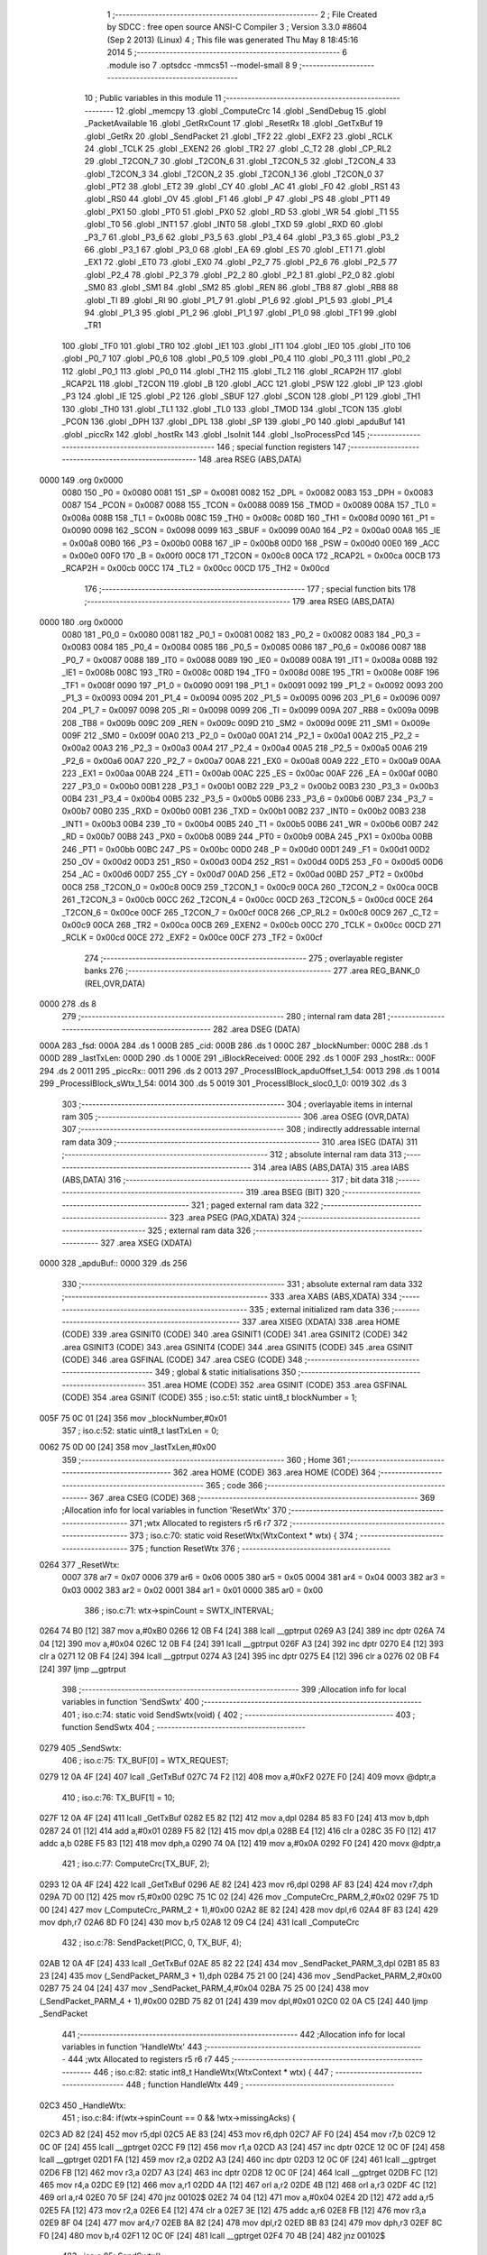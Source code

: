                               1 ;--------------------------------------------------------
                              2 ; File Created by SDCC : free open source ANSI-C Compiler
                              3 ; Version 3.3.0 #8604 (Sep  2 2013) (Linux)
                              4 ; This file was generated Thu May  8 18:45:16 2014
                              5 ;--------------------------------------------------------
                              6 	.module iso
                              7 	.optsdcc -mmcs51 --model-small
                              8 	
                              9 ;--------------------------------------------------------
                             10 ; Public variables in this module
                             11 ;--------------------------------------------------------
                             12 	.globl _memcpy
                             13 	.globl _ComputeCrc
                             14 	.globl _SendDebug
                             15 	.globl _PacketAvailable
                             16 	.globl _GetRxCount
                             17 	.globl _ResetRx
                             18 	.globl _GetTxBuf
                             19 	.globl _GetRx
                             20 	.globl _SendPacket
                             21 	.globl _TF2
                             22 	.globl _EXF2
                             23 	.globl _RCLK
                             24 	.globl _TCLK
                             25 	.globl _EXEN2
                             26 	.globl _TR2
                             27 	.globl _C_T2
                             28 	.globl _CP_RL2
                             29 	.globl _T2CON_7
                             30 	.globl _T2CON_6
                             31 	.globl _T2CON_5
                             32 	.globl _T2CON_4
                             33 	.globl _T2CON_3
                             34 	.globl _T2CON_2
                             35 	.globl _T2CON_1
                             36 	.globl _T2CON_0
                             37 	.globl _PT2
                             38 	.globl _ET2
                             39 	.globl _CY
                             40 	.globl _AC
                             41 	.globl _F0
                             42 	.globl _RS1
                             43 	.globl _RS0
                             44 	.globl _OV
                             45 	.globl _F1
                             46 	.globl _P
                             47 	.globl _PS
                             48 	.globl _PT1
                             49 	.globl _PX1
                             50 	.globl _PT0
                             51 	.globl _PX0
                             52 	.globl _RD
                             53 	.globl _WR
                             54 	.globl _T1
                             55 	.globl _T0
                             56 	.globl _INT1
                             57 	.globl _INT0
                             58 	.globl _TXD
                             59 	.globl _RXD
                             60 	.globl _P3_7
                             61 	.globl _P3_6
                             62 	.globl _P3_5
                             63 	.globl _P3_4
                             64 	.globl _P3_3
                             65 	.globl _P3_2
                             66 	.globl _P3_1
                             67 	.globl _P3_0
                             68 	.globl _EA
                             69 	.globl _ES
                             70 	.globl _ET1
                             71 	.globl _EX1
                             72 	.globl _ET0
                             73 	.globl _EX0
                             74 	.globl _P2_7
                             75 	.globl _P2_6
                             76 	.globl _P2_5
                             77 	.globl _P2_4
                             78 	.globl _P2_3
                             79 	.globl _P2_2
                             80 	.globl _P2_1
                             81 	.globl _P2_0
                             82 	.globl _SM0
                             83 	.globl _SM1
                             84 	.globl _SM2
                             85 	.globl _REN
                             86 	.globl _TB8
                             87 	.globl _RB8
                             88 	.globl _TI
                             89 	.globl _RI
                             90 	.globl _P1_7
                             91 	.globl _P1_6
                             92 	.globl _P1_5
                             93 	.globl _P1_4
                             94 	.globl _P1_3
                             95 	.globl _P1_2
                             96 	.globl _P1_1
                             97 	.globl _P1_0
                             98 	.globl _TF1
                             99 	.globl _TR1
                            100 	.globl _TF0
                            101 	.globl _TR0
                            102 	.globl _IE1
                            103 	.globl _IT1
                            104 	.globl _IE0
                            105 	.globl _IT0
                            106 	.globl _P0_7
                            107 	.globl _P0_6
                            108 	.globl _P0_5
                            109 	.globl _P0_4
                            110 	.globl _P0_3
                            111 	.globl _P0_2
                            112 	.globl _P0_1
                            113 	.globl _P0_0
                            114 	.globl _TH2
                            115 	.globl _TL2
                            116 	.globl _RCAP2H
                            117 	.globl _RCAP2L
                            118 	.globl _T2CON
                            119 	.globl _B
                            120 	.globl _ACC
                            121 	.globl _PSW
                            122 	.globl _IP
                            123 	.globl _P3
                            124 	.globl _IE
                            125 	.globl _P2
                            126 	.globl _SBUF
                            127 	.globl _SCON
                            128 	.globl _P1
                            129 	.globl _TH1
                            130 	.globl _TH0
                            131 	.globl _TL1
                            132 	.globl _TL0
                            133 	.globl _TMOD
                            134 	.globl _TCON
                            135 	.globl _PCON
                            136 	.globl _DPH
                            137 	.globl _DPL
                            138 	.globl _SP
                            139 	.globl _P0
                            140 	.globl _apduBuf
                            141 	.globl _piccRx
                            142 	.globl _hostRx
                            143 	.globl _IsoInit
                            144 	.globl _IsoProcessPcd
                            145 ;--------------------------------------------------------
                            146 ; special function registers
                            147 ;--------------------------------------------------------
                            148 	.area RSEG    (ABS,DATA)
   0000                     149 	.org 0x0000
                     0080   150 _P0	=	0x0080
                     0081   151 _SP	=	0x0081
                     0082   152 _DPL	=	0x0082
                     0083   153 _DPH	=	0x0083
                     0087   154 _PCON	=	0x0087
                     0088   155 _TCON	=	0x0088
                     0089   156 _TMOD	=	0x0089
                     008A   157 _TL0	=	0x008a
                     008B   158 _TL1	=	0x008b
                     008C   159 _TH0	=	0x008c
                     008D   160 _TH1	=	0x008d
                     0090   161 _P1	=	0x0090
                     0098   162 _SCON	=	0x0098
                     0099   163 _SBUF	=	0x0099
                     00A0   164 _P2	=	0x00a0
                     00A8   165 _IE	=	0x00a8
                     00B0   166 _P3	=	0x00b0
                     00B8   167 _IP	=	0x00b8
                     00D0   168 _PSW	=	0x00d0
                     00E0   169 _ACC	=	0x00e0
                     00F0   170 _B	=	0x00f0
                     00C8   171 _T2CON	=	0x00c8
                     00CA   172 _RCAP2L	=	0x00ca
                     00CB   173 _RCAP2H	=	0x00cb
                     00CC   174 _TL2	=	0x00cc
                     00CD   175 _TH2	=	0x00cd
                            176 ;--------------------------------------------------------
                            177 ; special function bits
                            178 ;--------------------------------------------------------
                            179 	.area RSEG    (ABS,DATA)
   0000                     180 	.org 0x0000
                     0080   181 _P0_0	=	0x0080
                     0081   182 _P0_1	=	0x0081
                     0082   183 _P0_2	=	0x0082
                     0083   184 _P0_3	=	0x0083
                     0084   185 _P0_4	=	0x0084
                     0085   186 _P0_5	=	0x0085
                     0086   187 _P0_6	=	0x0086
                     0087   188 _P0_7	=	0x0087
                     0088   189 _IT0	=	0x0088
                     0089   190 _IE0	=	0x0089
                     008A   191 _IT1	=	0x008a
                     008B   192 _IE1	=	0x008b
                     008C   193 _TR0	=	0x008c
                     008D   194 _TF0	=	0x008d
                     008E   195 _TR1	=	0x008e
                     008F   196 _TF1	=	0x008f
                     0090   197 _P1_0	=	0x0090
                     0091   198 _P1_1	=	0x0091
                     0092   199 _P1_2	=	0x0092
                     0093   200 _P1_3	=	0x0093
                     0094   201 _P1_4	=	0x0094
                     0095   202 _P1_5	=	0x0095
                     0096   203 _P1_6	=	0x0096
                     0097   204 _P1_7	=	0x0097
                     0098   205 _RI	=	0x0098
                     0099   206 _TI	=	0x0099
                     009A   207 _RB8	=	0x009a
                     009B   208 _TB8	=	0x009b
                     009C   209 _REN	=	0x009c
                     009D   210 _SM2	=	0x009d
                     009E   211 _SM1	=	0x009e
                     009F   212 _SM0	=	0x009f
                     00A0   213 _P2_0	=	0x00a0
                     00A1   214 _P2_1	=	0x00a1
                     00A2   215 _P2_2	=	0x00a2
                     00A3   216 _P2_3	=	0x00a3
                     00A4   217 _P2_4	=	0x00a4
                     00A5   218 _P2_5	=	0x00a5
                     00A6   219 _P2_6	=	0x00a6
                     00A7   220 _P2_7	=	0x00a7
                     00A8   221 _EX0	=	0x00a8
                     00A9   222 _ET0	=	0x00a9
                     00AA   223 _EX1	=	0x00aa
                     00AB   224 _ET1	=	0x00ab
                     00AC   225 _ES	=	0x00ac
                     00AF   226 _EA	=	0x00af
                     00B0   227 _P3_0	=	0x00b0
                     00B1   228 _P3_1	=	0x00b1
                     00B2   229 _P3_2	=	0x00b2
                     00B3   230 _P3_3	=	0x00b3
                     00B4   231 _P3_4	=	0x00b4
                     00B5   232 _P3_5	=	0x00b5
                     00B6   233 _P3_6	=	0x00b6
                     00B7   234 _P3_7	=	0x00b7
                     00B0   235 _RXD	=	0x00b0
                     00B1   236 _TXD	=	0x00b1
                     00B2   237 _INT0	=	0x00b2
                     00B3   238 _INT1	=	0x00b3
                     00B4   239 _T0	=	0x00b4
                     00B5   240 _T1	=	0x00b5
                     00B6   241 _WR	=	0x00b6
                     00B7   242 _RD	=	0x00b7
                     00B8   243 _PX0	=	0x00b8
                     00B9   244 _PT0	=	0x00b9
                     00BA   245 _PX1	=	0x00ba
                     00BB   246 _PT1	=	0x00bb
                     00BC   247 _PS	=	0x00bc
                     00D0   248 _P	=	0x00d0
                     00D1   249 _F1	=	0x00d1
                     00D2   250 _OV	=	0x00d2
                     00D3   251 _RS0	=	0x00d3
                     00D4   252 _RS1	=	0x00d4
                     00D5   253 _F0	=	0x00d5
                     00D6   254 _AC	=	0x00d6
                     00D7   255 _CY	=	0x00d7
                     00AD   256 _ET2	=	0x00ad
                     00BD   257 _PT2	=	0x00bd
                     00C8   258 _T2CON_0	=	0x00c8
                     00C9   259 _T2CON_1	=	0x00c9
                     00CA   260 _T2CON_2	=	0x00ca
                     00CB   261 _T2CON_3	=	0x00cb
                     00CC   262 _T2CON_4	=	0x00cc
                     00CD   263 _T2CON_5	=	0x00cd
                     00CE   264 _T2CON_6	=	0x00ce
                     00CF   265 _T2CON_7	=	0x00cf
                     00C8   266 _CP_RL2	=	0x00c8
                     00C9   267 _C_T2	=	0x00c9
                     00CA   268 _TR2	=	0x00ca
                     00CB   269 _EXEN2	=	0x00cb
                     00CC   270 _TCLK	=	0x00cc
                     00CD   271 _RCLK	=	0x00cd
                     00CE   272 _EXF2	=	0x00ce
                     00CF   273 _TF2	=	0x00cf
                            274 ;--------------------------------------------------------
                            275 ; overlayable register banks
                            276 ;--------------------------------------------------------
                            277 	.area REG_BANK_0	(REL,OVR,DATA)
   0000                     278 	.ds 8
                            279 ;--------------------------------------------------------
                            280 ; internal ram data
                            281 ;--------------------------------------------------------
                            282 	.area DSEG    (DATA)
   000A                     283 _fsd:
   000A                     284 	.ds 1
   000B                     285 _cid:
   000B                     286 	.ds 1
   000C                     287 _blockNumber:
   000C                     288 	.ds 1
   000D                     289 _lastTxLen:
   000D                     290 	.ds 1
   000E                     291 _iBlockReceived:
   000E                     292 	.ds 1
   000F                     293 _hostRx::
   000F                     294 	.ds 2
   0011                     295 _piccRx::
   0011                     296 	.ds 2
   0013                     297 _ProcessIBlock_apduOffset_1_54:
   0013                     298 	.ds 1
   0014                     299 _ProcessIBlock_sWtx_1_54:
   0014                     300 	.ds 5
   0019                     301 _ProcessIBlock_sloc0_1_0:
   0019                     302 	.ds 3
                            303 ;--------------------------------------------------------
                            304 ; overlayable items in internal ram 
                            305 ;--------------------------------------------------------
                            306 	.area	OSEG    (OVR,DATA)
                            307 ;--------------------------------------------------------
                            308 ; indirectly addressable internal ram data
                            309 ;--------------------------------------------------------
                            310 	.area ISEG    (DATA)
                            311 ;--------------------------------------------------------
                            312 ; absolute internal ram data
                            313 ;--------------------------------------------------------
                            314 	.area IABS    (ABS,DATA)
                            315 	.area IABS    (ABS,DATA)
                            316 ;--------------------------------------------------------
                            317 ; bit data
                            318 ;--------------------------------------------------------
                            319 	.area BSEG    (BIT)
                            320 ;--------------------------------------------------------
                            321 ; paged external ram data
                            322 ;--------------------------------------------------------
                            323 	.area PSEG    (PAG,XDATA)
                            324 ;--------------------------------------------------------
                            325 ; external ram data
                            326 ;--------------------------------------------------------
                            327 	.area XSEG    (XDATA)
   0000                     328 _apduBuf::
   0000                     329 	.ds 256
                            330 ;--------------------------------------------------------
                            331 ; absolute external ram data
                            332 ;--------------------------------------------------------
                            333 	.area XABS    (ABS,XDATA)
                            334 ;--------------------------------------------------------
                            335 ; external initialized ram data
                            336 ;--------------------------------------------------------
                            337 	.area XISEG   (XDATA)
                            338 	.area HOME    (CODE)
                            339 	.area GSINIT0 (CODE)
                            340 	.area GSINIT1 (CODE)
                            341 	.area GSINIT2 (CODE)
                            342 	.area GSINIT3 (CODE)
                            343 	.area GSINIT4 (CODE)
                            344 	.area GSINIT5 (CODE)
                            345 	.area GSINIT  (CODE)
                            346 	.area GSFINAL (CODE)
                            347 	.area CSEG    (CODE)
                            348 ;--------------------------------------------------------
                            349 ; global & static initialisations
                            350 ;--------------------------------------------------------
                            351 	.area HOME    (CODE)
                            352 	.area GSINIT  (CODE)
                            353 	.area GSFINAL (CODE)
                            354 	.area GSINIT  (CODE)
                            355 ;	iso.c:51: static uint8_t blockNumber = 1;
   005F 75 0C 01      [24]  356 	mov	_blockNumber,#0x01
                            357 ;	iso.c:52: static uint8_t lastTxLen = 0;
   0062 75 0D 00      [24]  358 	mov	_lastTxLen,#0x00
                            359 ;--------------------------------------------------------
                            360 ; Home
                            361 ;--------------------------------------------------------
                            362 	.area HOME    (CODE)
                            363 	.area HOME    (CODE)
                            364 ;--------------------------------------------------------
                            365 ; code
                            366 ;--------------------------------------------------------
                            367 	.area CSEG    (CODE)
                            368 ;------------------------------------------------------------
                            369 ;Allocation info for local variables in function 'ResetWtx'
                            370 ;------------------------------------------------------------
                            371 ;wtx                       Allocated to registers r5 r6 r7 
                            372 ;------------------------------------------------------------
                            373 ;	iso.c:70: static void ResetWtx(WtxContext * wtx) {
                            374 ;	-----------------------------------------
                            375 ;	 function ResetWtx
                            376 ;	-----------------------------------------
   0264                     377 _ResetWtx:
                     0007   378 	ar7 = 0x07
                     0006   379 	ar6 = 0x06
                     0005   380 	ar5 = 0x05
                     0004   381 	ar4 = 0x04
                     0003   382 	ar3 = 0x03
                     0002   383 	ar2 = 0x02
                     0001   384 	ar1 = 0x01
                     0000   385 	ar0 = 0x00
                            386 ;	iso.c:71: wtx->spinCount = SWTX_INTERVAL;
   0264 74 B0         [12]  387 	mov	a,#0xB0
   0266 12 0B F4      [24]  388 	lcall	__gptrput
   0269 A3            [24]  389 	inc	dptr
   026A 74 04         [12]  390 	mov	a,#0x04
   026C 12 0B F4      [24]  391 	lcall	__gptrput
   026F A3            [24]  392 	inc	dptr
   0270 E4            [12]  393 	clr	a
   0271 12 0B F4      [24]  394 	lcall	__gptrput
   0274 A3            [24]  395 	inc	dptr
   0275 E4            [12]  396 	clr	a
   0276 02 0B F4      [24]  397 	ljmp	__gptrput
                            398 ;------------------------------------------------------------
                            399 ;Allocation info for local variables in function 'SendSwtx'
                            400 ;------------------------------------------------------------
                            401 ;	iso.c:74: static void SendSwtx(void) {
                            402 ;	-----------------------------------------
                            403 ;	 function SendSwtx
                            404 ;	-----------------------------------------
   0279                     405 _SendSwtx:
                            406 ;	iso.c:75: TX_BUF[0] = WTX_REQUEST;
   0279 12 0A 4F      [24]  407 	lcall	_GetTxBuf
   027C 74 F2         [12]  408 	mov	a,#0xF2
   027E F0            [24]  409 	movx	@dptr,a
                            410 ;	iso.c:76: TX_BUF[1] = 10;
   027F 12 0A 4F      [24]  411 	lcall	_GetTxBuf
   0282 E5 82         [12]  412 	mov	a,dpl
   0284 85 83 F0      [24]  413 	mov	b,dph
   0287 24 01         [12]  414 	add	a,#0x01
   0289 F5 82         [12]  415 	mov	dpl,a
   028B E4            [12]  416 	clr	a
   028C 35 F0         [12]  417 	addc	a,b
   028E F5 83         [12]  418 	mov	dph,a
   0290 74 0A         [12]  419 	mov	a,#0x0A
   0292 F0            [24]  420 	movx	@dptr,a
                            421 ;	iso.c:77: ComputeCrc(TX_BUF, 2);
   0293 12 0A 4F      [24]  422 	lcall	_GetTxBuf
   0296 AE 82         [24]  423 	mov	r6,dpl
   0298 AF 83         [24]  424 	mov	r7,dph
   029A 7D 00         [12]  425 	mov	r5,#0x00
   029C 75 1C 02      [24]  426 	mov	_ComputeCrc_PARM_2,#0x02
   029F 75 1D 00      [24]  427 	mov	(_ComputeCrc_PARM_2 + 1),#0x00
   02A2 8E 82         [24]  428 	mov	dpl,r6
   02A4 8F 83         [24]  429 	mov	dph,r7
   02A6 8D F0         [24]  430 	mov	b,r5
   02A8 12 09 C4      [24]  431 	lcall	_ComputeCrc
                            432 ;	iso.c:78: SendPacket(PICC, 0, TX_BUF, 4);
   02AB 12 0A 4F      [24]  433 	lcall	_GetTxBuf
   02AE 85 82 22      [24]  434 	mov	_SendPacket_PARM_3,dpl
   02B1 85 83 23      [24]  435 	mov	(_SendPacket_PARM_3 + 1),dph
   02B4 75 21 00      [24]  436 	mov	_SendPacket_PARM_2,#0x00
   02B7 75 24 04      [24]  437 	mov	_SendPacket_PARM_4,#0x04
   02BA 75 25 00      [24]  438 	mov	(_SendPacket_PARM_4 + 1),#0x00
   02BD 75 82 01      [24]  439 	mov	dpl,#0x01
   02C0 02 0A C5      [24]  440 	ljmp	_SendPacket
                            441 ;------------------------------------------------------------
                            442 ;Allocation info for local variables in function 'HandleWtx'
                            443 ;------------------------------------------------------------
                            444 ;wtx                       Allocated to registers r5 r6 r7 
                            445 ;------------------------------------------------------------
                            446 ;	iso.c:82: static int8_t HandleWtx(WtxContext * wtx) {
                            447 ;	-----------------------------------------
                            448 ;	 function HandleWtx
                            449 ;	-----------------------------------------
   02C3                     450 _HandleWtx:
                            451 ;	iso.c:84: if(wtx->spinCount == 0 && !wtx->missingAcks) {
   02C3 AD 82         [24]  452 	mov	r5,dpl
   02C5 AE 83         [24]  453 	mov	r6,dph
   02C7 AF F0         [24]  454 	mov	r7,b
   02C9 12 0C 0F      [24]  455 	lcall	__gptrget
   02CC F9            [12]  456 	mov	r1,a
   02CD A3            [24]  457 	inc	dptr
   02CE 12 0C 0F      [24]  458 	lcall	__gptrget
   02D1 FA            [12]  459 	mov	r2,a
   02D2 A3            [24]  460 	inc	dptr
   02D3 12 0C 0F      [24]  461 	lcall	__gptrget
   02D6 FB            [12]  462 	mov	r3,a
   02D7 A3            [24]  463 	inc	dptr
   02D8 12 0C 0F      [24]  464 	lcall	__gptrget
   02DB FC            [12]  465 	mov	r4,a
   02DC E9            [12]  466 	mov	a,r1
   02DD 4A            [12]  467 	orl	a,r2
   02DE 4B            [12]  468 	orl	a,r3
   02DF 4C            [12]  469 	orl	a,r4
   02E0 70 5F         [24]  470 	jnz	00102$
   02E2 74 04         [12]  471 	mov	a,#0x04
   02E4 2D            [12]  472 	add	a,r5
   02E5 FA            [12]  473 	mov	r2,a
   02E6 E4            [12]  474 	clr	a
   02E7 3E            [12]  475 	addc	a,r6
   02E8 FB            [12]  476 	mov	r3,a
   02E9 8F 04         [24]  477 	mov	ar4,r7
   02EB 8A 82         [24]  478 	mov	dpl,r2
   02ED 8B 83         [24]  479 	mov	dph,r3
   02EF 8C F0         [24]  480 	mov	b,r4
   02F1 12 0C 0F      [24]  481 	lcall	__gptrget
   02F4 70 4B         [24]  482 	jnz	00102$
                            483 ;	iso.c:85: SendSwtx();
   02F6 C0 07         [24]  484 	push	ar7
   02F8 C0 06         [24]  485 	push	ar6
   02FA C0 05         [24]  486 	push	ar5
   02FC C0 04         [24]  487 	push	ar4
   02FE C0 03         [24]  488 	push	ar3
   0300 C0 02         [24]  489 	push	ar2
   0302 12 02 79      [24]  490 	lcall	_SendSwtx
   0305 D0 02         [24]  491 	pop	ar2
   0307 D0 03         [24]  492 	pop	ar3
   0309 D0 04         [24]  493 	pop	ar4
   030B D0 05         [24]  494 	pop	ar5
   030D D0 06         [24]  495 	pop	ar6
   030F D0 07         [24]  496 	pop	ar7
                            497 ;	iso.c:86: ++(wtx->missingAcks);
   0311 8A 82         [24]  498 	mov	dpl,r2
   0313 8B 83         [24]  499 	mov	dph,r3
   0315 8C F0         [24]  500 	mov	b,r4
   0317 12 0C 0F      [24]  501 	lcall	__gptrget
   031A F9            [12]  502 	mov	r1,a
   031B 09            [12]  503 	inc	r1
   031C 8A 82         [24]  504 	mov	dpl,r2
   031E 8B 83         [24]  505 	mov	dph,r3
   0320 8C F0         [24]  506 	mov	b,r4
   0322 E9            [12]  507 	mov	a,r1
   0323 12 0B F4      [24]  508 	lcall	__gptrput
                            509 ;	iso.c:87: wtx->spinCount = SWTX_INTERVAL;
   0326 8D 82         [24]  510 	mov	dpl,r5
   0328 8E 83         [24]  511 	mov	dph,r6
   032A 8F F0         [24]  512 	mov	b,r7
   032C 74 B0         [12]  513 	mov	a,#0xB0
   032E 12 0B F4      [24]  514 	lcall	__gptrput
   0331 A3            [24]  515 	inc	dptr
   0332 74 04         [12]  516 	mov	a,#0x04
   0334 12 0B F4      [24]  517 	lcall	__gptrput
   0337 A3            [24]  518 	inc	dptr
   0338 E4            [12]  519 	clr	a
   0339 12 0B F4      [24]  520 	lcall	__gptrput
   033C A3            [24]  521 	inc	dptr
   033D E4            [12]  522 	clr	a
   033E 12 0B F4      [24]  523 	lcall	__gptrput
   0341                     524 00102$:
                            525 ;	iso.c:89: --(wtx->spinCount);
   0341 8D 82         [24]  526 	mov	dpl,r5
   0343 8E 83         [24]  527 	mov	dph,r6
   0345 8F F0         [24]  528 	mov	b,r7
   0347 12 0C 0F      [24]  529 	lcall	__gptrget
   034A F9            [12]  530 	mov	r1,a
   034B A3            [24]  531 	inc	dptr
   034C 12 0C 0F      [24]  532 	lcall	__gptrget
   034F FA            [12]  533 	mov	r2,a
   0350 A3            [24]  534 	inc	dptr
   0351 12 0C 0F      [24]  535 	lcall	__gptrget
   0354 FB            [12]  536 	mov	r3,a
   0355 A3            [24]  537 	inc	dptr
   0356 12 0C 0F      [24]  538 	lcall	__gptrget
   0359 FC            [12]  539 	mov	r4,a
   035A 19            [12]  540 	dec	r1
   035B B9 FF 09      [24]  541 	cjne	r1,#0xFF,00124$
   035E 1A            [12]  542 	dec	r2
   035F BA FF 05      [24]  543 	cjne	r2,#0xFF,00124$
   0362 1B            [12]  544 	dec	r3
   0363 BB FF 01      [24]  545 	cjne	r3,#0xFF,00124$
   0366 1C            [12]  546 	dec	r4
   0367                     547 00124$:
   0367 8D 82         [24]  548 	mov	dpl,r5
   0369 8E 83         [24]  549 	mov	dph,r6
   036B 8F F0         [24]  550 	mov	b,r7
   036D E9            [12]  551 	mov	a,r1
   036E 12 0B F4      [24]  552 	lcall	__gptrput
   0371 A3            [24]  553 	inc	dptr
   0372 EA            [12]  554 	mov	a,r2
   0373 12 0B F4      [24]  555 	lcall	__gptrput
   0376 A3            [24]  556 	inc	dptr
   0377 EB            [12]  557 	mov	a,r3
   0378 12 0B F4      [24]  558 	lcall	__gptrput
   037B A3            [24]  559 	inc	dptr
   037C EC            [12]  560 	mov	a,r4
   037D 12 0B F4      [24]  561 	lcall	__gptrput
                            562 ;	iso.c:91: if(PacketAvailable(PICC)) {
   0380 75 82 01      [24]  563 	mov	dpl,#0x01
   0383 C0 07         [24]  564 	push	ar7
   0385 C0 06         [24]  565 	push	ar6
   0387 C0 05         [24]  566 	push	ar5
   0389 12 0A 9E      [24]  567 	lcall	_PacketAvailable
   038C E5 82         [12]  568 	mov	a,dpl
   038E D0 05         [24]  569 	pop	ar5
   0390 D0 06         [24]  570 	pop	ar6
   0392 D0 07         [24]  571 	pop	ar7
   0394 60 47         [24]  572 	jz	00107$
                            573 ;	iso.c:92: if(piccRx[0] != WTX_RESPONSE) {
   0396 85 11 82      [24]  574 	mov	dpl,_piccRx
   0399 85 12 83      [24]  575 	mov	dph,(_piccRx + 1)
   039C E0            [24]  576 	movx	a,@dptr
   039D FC            [12]  577 	mov	r4,a
   039E BC F2 02      [24]  578 	cjne	r4,#0xF2,00126$
   03A1 80 04         [24]  579 	sjmp	00105$
   03A3                     580 00126$:
                            581 ;	iso.c:93: return -1;
   03A3 75 82 FF      [24]  582 	mov	dpl,#0xFF
   03A6 22            [24]  583 	ret
   03A7                     584 00105$:
                            585 ;	iso.c:95: --(wtx->missingAcks);
   03A7 74 04         [12]  586 	mov	a,#0x04
   03A9 2D            [12]  587 	add	a,r5
   03AA FA            [12]  588 	mov	r2,a
   03AB E4            [12]  589 	clr	a
   03AC 3E            [12]  590 	addc	a,r6
   03AD FB            [12]  591 	mov	r3,a
   03AE 8F 04         [24]  592 	mov	ar4,r7
   03B0 8A 82         [24]  593 	mov	dpl,r2
   03B2 8B 83         [24]  594 	mov	dph,r3
   03B4 8C F0         [24]  595 	mov	b,r4
   03B6 12 0C 0F      [24]  596 	lcall	__gptrget
   03B9 F9            [12]  597 	mov	r1,a
   03BA 19            [12]  598 	dec	r1
   03BB 8A 82         [24]  599 	mov	dpl,r2
   03BD 8B 83         [24]  600 	mov	dph,r3
   03BF 8C F0         [24]  601 	mov	b,r4
   03C1 E9            [12]  602 	mov	a,r1
   03C2 12 0B F4      [24]  603 	lcall	__gptrput
                            604 ;	iso.c:96: SendDebug(D_WTX_ACK);
   03C5 75 82 0F      [24]  605 	mov	dpl,#0x0F
   03C8 C0 07         [24]  606 	push	ar7
   03CA C0 06         [24]  607 	push	ar6
   03CC C0 05         [24]  608 	push	ar5
   03CE 12 0B 41      [24]  609 	lcall	_SendDebug
                            610 ;	iso.c:98: ResetRx(PICC);
   03D1 75 82 01      [24]  611 	mov	dpl,#0x01
   03D4 12 0A 53      [24]  612 	lcall	_ResetRx
   03D7 D0 05         [24]  613 	pop	ar5
   03D9 D0 06         [24]  614 	pop	ar6
   03DB D0 07         [24]  615 	pop	ar7
   03DD                     616 00107$:
                            617 ;	iso.c:100: return wtx->missingAcks;
   03DD 74 04         [12]  618 	mov	a,#0x04
   03DF 2D            [12]  619 	add	a,r5
   03E0 FD            [12]  620 	mov	r5,a
   03E1 E4            [12]  621 	clr	a
   03E2 3E            [12]  622 	addc	a,r6
   03E3 FE            [12]  623 	mov	r6,a
   03E4 8D 82         [24]  624 	mov	dpl,r5
   03E6 8E 83         [24]  625 	mov	dph,r6
   03E8 8F F0         [24]  626 	mov	b,r7
   03EA 12 0C 0F      [24]  627 	lcall	__gptrget
   03ED F5 82         [12]  628 	mov	dpl,a
   03EF 22            [24]  629 	ret
                            630 ;------------------------------------------------------------
                            631 ;Allocation info for local variables in function 'IsoInit'
                            632 ;------------------------------------------------------------
                            633 ;	iso.c:106: void IsoInit() {
                            634 ;	-----------------------------------------
                            635 ;	 function IsoInit
                            636 ;	-----------------------------------------
   03F0                     637 _IsoInit:
                            638 ;	iso.c:107: piccRx = GetRx(PICC);
   03F0 75 82 01      [24]  639 	mov	dpl,#0x01
   03F3 12 0A 37      [24]  640 	lcall	_GetRx
   03F6 85 82 11      [24]  641 	mov	_piccRx,dpl
   03F9 85 83 12      [24]  642 	mov	(_piccRx + 1),dph
                            643 ;	iso.c:108: hostRx = GetRx(HOST);
   03FC 75 82 00      [24]  644 	mov	dpl,#0x00
   03FF 12 0A 37      [24]  645 	lcall	_GetRx
   0402 85 82 0F      [24]  646 	mov	_hostRx,dpl
   0405 85 83 10      [24]  647 	mov	(_hostRx + 1),dph
                            648 ;	iso.c:109: iBlockReceived = 0;
   0408 75 0E 00      [24]  649 	mov	_iBlockReceived,#0x00
   040B 22            [24]  650 	ret
                            651 ;------------------------------------------------------------
                            652 ;Allocation info for local variables in function 'IsoProcessPcd'
                            653 ;------------------------------------------------------------
                            654 ;rxLen                     Allocated to registers 
                            655 ;------------------------------------------------------------
                            656 ;	iso.c:112: void IsoProcessPcd(void) {
                            657 ;	-----------------------------------------
                            658 ;	 function IsoProcessPcd
                            659 ;	-----------------------------------------
   040C                     660 _IsoProcessPcd:
                            661 ;	iso.c:113: uint8_t rxLen = GetRxCount(PICC);
   040C 75 82 01      [24]  662 	mov	dpl,#0x01
   040F 12 0A 76      [24]  663 	lcall	_GetRxCount
                            664 ;	iso.c:117: switch(piccRx[0] & BLOCK_MASK) {
   0412 85 11 82      [24]  665 	mov	dpl,_piccRx
   0415 85 12 83      [24]  666 	mov	dph,(_piccRx + 1)
   0418 E0            [24]  667 	movx	a,@dptr
   0419 FF            [12]  668 	mov	r7,a
   041A 53 07 E0      [24]  669 	anl	ar7,#0xE0
   041D BF 00 02      [24]  670 	cjne	r7,#0x00,00122$
   0420 80 0A         [24]  671 	sjmp	00101$
   0422                     672 00122$:
   0422 BF A0 02      [24]  673 	cjne	r7,#0xA0,00123$
   0425 80 08         [24]  674 	sjmp	00102$
   0427                     675 00123$:
                            676 ;	iso.c:118: case I_BLOCK:
   0427 BF C0 0B      [24]  677 	cjne	r7,#0xC0,00104$
   042A 80 06         [24]  678 	sjmp	00103$
   042C                     679 00101$:
                            680 ;	iso.c:119: ProcessIBlock();
                            681 ;	iso.c:120: break;
                            682 ;	iso.c:122: case R_BLOCK:
   042C 02 05 69      [24]  683 	ljmp	_ProcessIBlock
   042F                     684 00102$:
                            685 ;	iso.c:123: ProcessRBlock();
                            686 ;	iso.c:124: break;
                            687 ;	iso.c:126: case S_BLOCK:
   042F 02 08 82      [24]  688 	ljmp	_ProcessRBlock
   0432                     689 00103$:
                            690 ;	iso.c:127: ProcessSBlock();
                            691 ;	iso.c:128: break;
                            692 ;	iso.c:130: default:
   0432 02 08 EB      [24]  693 	ljmp	_ProcessSBlock
   0435                     694 00104$:
                            695 ;	iso.c:131: switch(piccRx[0]) {
   0435 85 11 82      [24]  696 	mov	dpl,_piccRx
   0438 85 12 83      [24]  697 	mov	dph,(_piccRx + 1)
   043B E0            [24]  698 	movx	a,@dptr
   043C FF            [12]  699 	mov	r7,a
   043D BF E0 2D      [24]  700 	cjne	r7,#0xE0,00106$
                            701 ;	iso.c:133: blockNumber = 1;
   0440 75 0C 01      [24]  702 	mov	_blockNumber,#0x01
                            703 ;	iso.c:134: fsd = DECODE_FSDI(piccRx[1] >> 4);
   0443 85 11 82      [24]  704 	mov	dpl,_piccRx
   0446 85 12 83      [24]  705 	mov	dph,(_piccRx + 1)
   0449 A3            [24]  706 	inc	dptr
   044A E0            [24]  707 	movx	a,@dptr
   044B FF            [12]  708 	mov	r7,a
   044C C4            [12]  709 	swap	a
   044D 54 0F         [12]  710 	anl	a,#0x0F
   044F 75 F0 02      [24]  711 	mov	b,#0x02
   0452 A4            [48]  712 	mul	ab
   0453 24 2F         [12]  713 	add	a,#_fsdTable
   0455 F5 82         [12]  714 	mov	dpl,a
   0457 74 0C         [12]  715 	mov	a,#(_fsdTable >> 8)
   0459 35 F0         [12]  716 	addc	a,b
   045B F5 83         [12]  717 	mov	dph,a
   045D E4            [12]  718 	clr	a
   045E 93            [24]  719 	movc	a,@a+dptr
   045F FD            [12]  720 	mov	r5,a
   0460 A3            [24]  721 	inc	dptr
   0461 E4            [12]  722 	clr	a
   0462 93            [24]  723 	movc	a,@a+dptr
   0463 8D 0A         [24]  724 	mov	_fsd,r5
                            725 ;	iso.c:135: cid = piccRx[1] & 0x0F;
   0465 74 0F         [12]  726 	mov	a,#0x0F
   0467 5F            [12]  727 	anl	a,r7
   0468 F5 0B         [12]  728 	mov	_cid,a
                            729 ;	iso.c:136: SendAts();
   046A 12 04 73      [24]  730 	lcall	_SendAts
                            731 ;	iso.c:138: }
   046D                     732 00106$:
                            733 ;	iso.c:139: ResetRx(PICC);
   046D 75 82 01      [24]  734 	mov	dpl,#0x01
                            735 ;	iso.c:141: }
   0470 02 0A 53      [24]  736 	ljmp	_ResetRx
                            737 ;------------------------------------------------------------
                            738 ;Allocation info for local variables in function 'SendAts'
                            739 ;------------------------------------------------------------
                            740 ;__00010001                Allocated to registers r6 r7 
                            741 ;__00010002                Allocated to registers r6 r7 
                            742 ;------------------------------------------------------------
                            743 ;	iso.c:149: static void SendAts(void) {
                            744 ;	-----------------------------------------
                            745 ;	 function SendAts
                            746 ;	-----------------------------------------
   0473                     747 _SendAts:
                            748 ;	iso.c:150: TX_BUF[0] = 1;
   0473 12 0A 4F      [24]  749 	lcall	_GetTxBuf
   0476 74 01         [12]  750 	mov	a,#0x01
   0478 F0            [24]  751 	movx	@dptr,a
                            752 ;	iso.c:151: memcpy(TX_BUF+TX_BUF[0], ats, sizeof(ats));
   0479 12 0A 4F      [24]  753 	lcall	_GetTxBuf
   047C AE 82         [24]  754 	mov	r6,dpl
   047E AF 83         [24]  755 	mov	r7,dph
   0480 C0 07         [24]  756 	push	ar7
   0482 C0 06         [24]  757 	push	ar6
   0484 12 0A 4F      [24]  758 	lcall	_GetTxBuf
   0487 D0 06         [24]  759 	pop	ar6
   0489 D0 07         [24]  760 	pop	ar7
   048B E0            [24]  761 	movx	a,@dptr
   048C 2E            [12]  762 	add	a,r6
   048D FE            [12]  763 	mov	r6,a
   048E E4            [12]  764 	clr	a
   048F 3F            [12]  765 	addc	a,r7
   0490 FF            [12]  766 	mov	r7,a
   0491 7D 00         [12]  767 	mov	r5,#0x00
   0493 75 21 41      [24]  768 	mov	_memcpy_PARM_2,#_ats
   0496 75 22 0C      [24]  769 	mov	(_memcpy_PARM_2 + 1),#(_ats >> 8)
   0499 75 23 80      [24]  770 	mov	(_memcpy_PARM_2 + 2),#0x80
   049C 75 24 04      [24]  771 	mov	_memcpy_PARM_3,#0x04
   049F 75 25 00      [24]  772 	mov	(_memcpy_PARM_3 + 1),#0x00
   04A2 8E 82         [24]  773 	mov	dpl,r6
   04A4 8F 83         [24]  774 	mov	dph,r7
   04A6 8D F0         [24]  775 	mov	b,r5
   04A8 12 0B 9F      [24]  776 	lcall	_memcpy
                            777 ;	iso.c:152: TX_BUF[3] = 0xa0; // override default fwi
   04AB 12 0A 4F      [24]  778 	lcall	_GetTxBuf
   04AE E5 82         [12]  779 	mov	a,dpl
   04B0 85 83 F0      [24]  780 	mov	b,dph
   04B3 24 03         [12]  781 	add	a,#0x03
   04B5 F5 82         [12]  782 	mov	dpl,a
   04B7 E4            [12]  783 	clr	a
   04B8 35 F0         [12]  784 	addc	a,b
   04BA F5 83         [12]  785 	mov	dph,a
   04BC 74 A0         [12]  786 	mov	a,#0xA0
   04BE F0            [24]  787 	movx	@dptr,a
                            788 ;	iso.c:153: TX_BUF[0] += sizeof(ats);
   04BF 12 0A 4F      [24]  789 	lcall	_GetTxBuf
   04C2 AE 82         [24]  790 	mov	r6,dpl
   04C4 AF 83         [24]  791 	mov  r7,dph
   04C6 E0            [24]  792 	movx	a,@dptr
   04C7 24 04         [12]  793 	add	a,#0x04
   04C9 8E 82         [24]  794 	mov	dpl,r6
   04CB 8F 83         [24]  795 	mov	dph,r7
   04CD F0            [24]  796 	movx	@dptr,a
                            797 ;	iso.c:154: memcpy(TX_BUF+TX_BUF[0], historical, sizeof(historical));
   04CE 12 0A 4F      [24]  798 	lcall	_GetTxBuf
   04D1 AE 82         [24]  799 	mov	r6,dpl
   04D3 AF 83         [24]  800 	mov	r7,dph
   04D5 C0 07         [24]  801 	push	ar7
   04D7 C0 06         [24]  802 	push	ar6
   04D9 12 0A 4F      [24]  803 	lcall	_GetTxBuf
   04DC D0 06         [24]  804 	pop	ar6
   04DE D0 07         [24]  805 	pop	ar7
   04E0 E0            [24]  806 	movx	a,@dptr
   04E1 2E            [12]  807 	add	a,r6
   04E2 FE            [12]  808 	mov	r6,a
   04E3 E4            [12]  809 	clr	a
   04E4 3F            [12]  810 	addc	a,r7
   04E5 FF            [12]  811 	mov	r7,a
   04E6 7D 00         [12]  812 	mov	r5,#0x00
   04E8 75 21 45      [24]  813 	mov	_memcpy_PARM_2,#_historical
   04EB 75 22 0C      [24]  814 	mov	(_memcpy_PARM_2 + 1),#(_historical >> 8)
   04EE 75 23 80      [24]  815 	mov	(_memcpy_PARM_2 + 2),#0x80
   04F1 75 24 0F      [24]  816 	mov	_memcpy_PARM_3,#0x0F
   04F4 75 25 00      [24]  817 	mov	(_memcpy_PARM_3 + 1),#0x00
   04F7 8E 82         [24]  818 	mov	dpl,r6
   04F9 8F 83         [24]  819 	mov	dph,r7
   04FB 8D F0         [24]  820 	mov	b,r5
   04FD 12 0B 9F      [24]  821 	lcall	_memcpy
                            822 ;	iso.c:155: TX_BUF[0] += sizeof(historical);
   0500 12 0A 4F      [24]  823 	lcall	_GetTxBuf
   0503 AE 82         [24]  824 	mov	r6,dpl
   0505 AF 83         [24]  825 	mov  r7,dph
   0507 E0            [24]  826 	movx	a,@dptr
   0508 24 0F         [12]  827 	add	a,#0x0F
   050A 8E 82         [24]  828 	mov	dpl,r6
   050C 8F 83         [24]  829 	mov	dph,r7
   050E F0            [24]  830 	movx	@dptr,a
                            831 ;	iso.c:156: ComputeCrc(TX_BUF, TX_BUF[0]);
   050F 12 0A 4F      [24]  832 	lcall	_GetTxBuf
   0512 AE 82         [24]  833 	mov	r6,dpl
   0514 AF 83         [24]  834 	mov	r7,dph
   0516 7D 00         [12]  835 	mov	r5,#0x00
   0518 C0 07         [24]  836 	push	ar7
   051A C0 06         [24]  837 	push	ar6
   051C C0 05         [24]  838 	push	ar5
   051E 12 0A 4F      [24]  839 	lcall	_GetTxBuf
   0521 D0 05         [24]  840 	pop	ar5
   0523 D0 06         [24]  841 	pop	ar6
   0525 D0 07         [24]  842 	pop	ar7
   0527 E0            [24]  843 	movx	a,@dptr
   0528 FC            [12]  844 	mov	r4,a
   0529 8C 1C         [24]  845 	mov	_ComputeCrc_PARM_2,r4
   052B 75 1D 00      [24]  846 	mov	(_ComputeCrc_PARM_2 + 1),#0x00
   052E 8E 82         [24]  847 	mov	dpl,r6
   0530 8F 83         [24]  848 	mov	dph,r7
   0532 8D F0         [24]  849 	mov	b,r5
   0534 12 09 C4      [24]  850 	lcall	_ComputeCrc
                            851 ;	iso.c:157: SendPacket(PICC, 0, TX_BUF, TX_BUF[0]+2);
   0537 12 0A 4F      [24]  852 	lcall	_GetTxBuf
   053A AE 82         [24]  853 	mov	r6,dpl
   053C AF 83         [24]  854 	mov	r7,dph
   053E C0 07         [24]  855 	push	ar7
   0540 C0 06         [24]  856 	push	ar6
   0542 12 0A 4F      [24]  857 	lcall	_GetTxBuf
   0545 D0 06         [24]  858 	pop	ar6
   0547 D0 07         [24]  859 	pop	ar7
   0549 E0            [24]  860 	movx	a,@dptr
   054A FD            [12]  861 	mov	r5,a
   054B 7C 00         [12]  862 	mov	r4,#0x00
   054D 74 02         [12]  863 	mov	a,#0x02
   054F 2D            [12]  864 	add	a,r5
   0550 F5 24         [12]  865 	mov	_SendPacket_PARM_4,a
   0552 E4            [12]  866 	clr	a
   0553 3C            [12]  867 	addc	a,r4
   0554 F5 25         [12]  868 	mov	(_SendPacket_PARM_4 + 1),a
   0556 75 21 00      [24]  869 	mov	_SendPacket_PARM_2,#0x00
   0559 8E 22         [24]  870 	mov	_SendPacket_PARM_3,r6
   055B 8F 23         [24]  871 	mov	(_SendPacket_PARM_3 + 1),r7
   055D 75 82 01      [24]  872 	mov	dpl,#0x01
   0560 12 0A C5      [24]  873 	lcall	_SendPacket
                            874 ;	iso.c:159: SendDebug(D_ISO_L4_ACTIVATED); 
   0563 75 82 09      [24]  875 	mov	dpl,#0x09
   0566 02 0B 41      [24]  876 	ljmp	_SendDebug
                            877 ;------------------------------------------------------------
                            878 ;Allocation info for local variables in function 'ProcessIBlock'
                            879 ;------------------------------------------------------------
                            880 ;apduOffset                Allocated with name '_ProcessIBlock_apduOffset_1_54'
                            881 ;needSwtxAck               Allocated to registers 
                            882 ;responseComplete          Allocated to registers 
                            883 ;pcb                       Allocated to registers r6 
                            884 ;cid                       Allocated to registers 
                            885 ;sWtx                      Allocated with name '_ProcessIBlock_sWtx_1_54'
                            886 ;sloc0                     Allocated with name '_ProcessIBlock_sloc0_1_0'
                            887 ;------------------------------------------------------------
                            888 ;	iso.c:162: static void ProcessIBlock() {    
                            889 ;	-----------------------------------------
                            890 ;	 function ProcessIBlock
                            891 ;	-----------------------------------------
   0569                     892 _ProcessIBlock:
                            893 ;	iso.c:163: uint8_t apduOffset = 1;
   0569 75 13 01      [24]  894 	mov	_ProcessIBlock_apduOffset_1_54,#0x01
                            895 ;	iso.c:166: uint8_t pcb = piccRx[0];
   056C 85 11 82      [24]  896 	mov	dpl,_piccRx
   056F 85 12 83      [24]  897 	mov	dph,(_piccRx + 1)
   0572 E0            [24]  898 	movx	a,@dptr
   0573 FE            [12]  899 	mov	r6,a
                            900 ;	iso.c:169: iBlockReceived = 1;
   0574 75 0E 01      [24]  901 	mov	_iBlockReceived,#0x01
                            902 ;	iso.c:170: blockNumber ^= 1;
   0577 63 0C 01      [24]  903 	xrl	_blockNumber,#0x01
                            904 ;	iso.c:175: if(pcb & NAD_FOLLOWING) ++apduOffset;
   057A EE            [12]  905 	mov	a,r6
   057B 30 E2 03      [24]  906 	jnb	acc.2,00102$
   057E 75 13 02      [24]  907 	mov	_ProcessIBlock_apduOffset_1_54,#0x02
   0581                     908 00102$:
                            909 ;	iso.c:176: ResetRx(HOST);
   0581 75 82 00      [24]  910 	mov	dpl,#0x00
   0584 12 0A 53      [24]  911 	lcall	_ResetRx
                            912 ;	iso.c:179: SendPacket(HOST, ID_APDU_DOWN, piccRx+apduOffset, GetRxCount(PICC)-apduOffset-2);
   0587 E5 13         [12]  913 	mov	a,_ProcessIBlock_apduOffset_1_54
   0589 25 11         [12]  914 	add	a,_piccRx
   058B FD            [12]  915 	mov	r5,a
   058C E4            [12]  916 	clr	a
   058D 35 12         [12]  917 	addc	a,(_piccRx + 1)
   058F FE            [12]  918 	mov	r6,a
   0590 75 82 01      [24]  919 	mov	dpl,#0x01
   0593 C0 06         [24]  920 	push	ar6
   0595 C0 05         [24]  921 	push	ar5
   0597 12 0A 76      [24]  922 	lcall	_GetRxCount
   059A AB 82         [24]  923 	mov	r3,dpl
   059C AC 83         [24]  924 	mov	r4,dph
   059E D0 05         [24]  925 	pop	ar5
   05A0 D0 06         [24]  926 	pop	ar6
   05A2 A9 13         [24]  927 	mov	r1,_ProcessIBlock_apduOffset_1_54
   05A4 7A 00         [12]  928 	mov	r2,#0x00
   05A6 EB            [12]  929 	mov	a,r3
   05A7 C3            [12]  930 	clr	c
   05A8 99            [12]  931 	subb	a,r1
   05A9 FB            [12]  932 	mov	r3,a
   05AA EC            [12]  933 	mov	a,r4
   05AB 9A            [12]  934 	subb	a,r2
   05AC FC            [12]  935 	mov	r4,a
   05AD EB            [12]  936 	mov	a,r3
   05AE 24 FE         [12]  937 	add	a,#0xFE
   05B0 F5 24         [12]  938 	mov	_SendPacket_PARM_4,a
   05B2 EC            [12]  939 	mov	a,r4
   05B3 34 FF         [12]  940 	addc	a,#0xFF
   05B5 F5 25         [12]  941 	mov	(_SendPacket_PARM_4 + 1),a
   05B7 75 21 21      [24]  942 	mov	_SendPacket_PARM_2,#0x21
   05BA 8D 22         [24]  943 	mov	_SendPacket_PARM_3,r5
   05BC 8E 23         [24]  944 	mov	(_SendPacket_PARM_3 + 1),r6
   05BE 75 82 00      [24]  945 	mov	dpl,#0x00
   05C1 C0 02         [24]  946 	push	ar2
   05C3 C0 01         [24]  947 	push	ar1
   05C5 12 0A C5      [24]  948 	lcall	_SendPacket
                            949 ;	iso.c:181: ResetRx(PICC);
   05C8 75 82 01      [24]  950 	mov	dpl,#0x01
   05CB 12 0A 53      [24]  951 	lcall	_ResetRx
                            952 ;	iso.c:182: ResetWtx(&sWtx);
   05CE 90 00 14      [24]  953 	mov	dptr,#_ProcessIBlock_sWtx_1_54
   05D1 75 F0 40      [24]  954 	mov	b,#0x40
   05D4 12 02 64      [24]  955 	lcall	_ResetWtx
                            956 ;	iso.c:184: SendSwtx();
   05D7 12 02 79      [24]  957 	lcall	_SendSwtx
   05DA D0 01         [24]  958 	pop	ar1
   05DC D0 02         [24]  959 	pop	ar2
                            960 ;	iso.c:185: while(!PacketAvailable(PICC));
   05DE                     961 00103$:
   05DE 75 82 01      [24]  962 	mov	dpl,#0x01
   05E1 C0 02         [24]  963 	push	ar2
   05E3 C0 01         [24]  964 	push	ar1
   05E5 12 0A 9E      [24]  965 	lcall	_PacketAvailable
   05E8 E5 82         [12]  966 	mov	a,dpl
   05EA D0 01         [24]  967 	pop	ar1
   05EC D0 02         [24]  968 	pop	ar2
   05EE 60 EE         [24]  969 	jz	00103$
                            970 ;	iso.c:187: if(piccRx[0] != WTX_RESPONSE) {
   05F0 85 11 82      [24]  971 	mov	dpl,_piccRx
   05F3 85 12 83      [24]  972 	mov	dph,(_piccRx + 1)
   05F6 E0            [24]  973 	movx	a,@dptr
   05F7 FE            [12]  974 	mov	r6,a
   05F8 BE F2 02      [24]  975 	cjne	r6,#0xF2,00161$
   05FB 80 01         [24]  976 	sjmp	00107$
   05FD                     977 00161$:
                            978 ;	iso.c:188: return;
   05FD 22            [24]  979 	ret
   05FE                     980 00107$:
                            981 ;	iso.c:190: SendDebug(D_WTX_ACK);
   05FE 75 82 0F      [24]  982 	mov	dpl,#0x0F
   0601 C0 02         [24]  983 	push	ar2
   0603 C0 01         [24]  984 	push	ar1
   0605 12 0B 41      [24]  985 	lcall	_SendDebug
                            986 ;	iso.c:191: ResetRx(PICC);
   0608 75 82 01      [24]  987 	mov	dpl,#0x01
   060B 12 0A 53      [24]  988 	lcall	_ResetRx
   060E D0 01         [24]  989 	pop	ar1
   0610 D0 02         [24]  990 	pop	ar2
                            991 ;	iso.c:194: while(1) {
   0612                     992 00122$:
                            993 ;	iso.c:202: if(PacketAvailable(HOST)) {  // host sent (last part of) response
   0612 75 82 00      [24]  994 	mov	dpl,#0x00
   0615 C0 02         [24]  995 	push	ar2
   0617 C0 01         [24]  996 	push	ar1
   0619 12 0A 9E      [24]  997 	lcall	_PacketAvailable
   061C E5 82         [12]  998 	mov	a,dpl
   061E D0 01         [24]  999 	pop	ar1
   0620 D0 02         [24] 1000 	pop	ar2
   0622 70 03         [24] 1001 	jnz	00162$
   0624 02 07 18      [24] 1002 	ljmp	00119$
   0627                    1003 00162$:
                           1004 ;	iso.c:203: SendDebug(D_GEN_0);
   0627 75 82 10      [24] 1005 	mov	dpl,#0x10
   062A C0 02         [24] 1006 	push	ar2
   062C C0 01         [24] 1007 	push	ar1
   062E 12 0B 41      [24] 1008 	lcall	_SendDebug
                           1009 ;	iso.c:204: TX_BUF[0] = 0x02 | blockNumber;                      // PCB
   0631 12 0A 4F      [24] 1010 	lcall	_GetTxBuf
   0634 74 02         [12] 1011 	mov	a,#0x02
   0636 45 0C         [12] 1012 	orl	a,_blockNumber
   0638 F0            [24] 1013 	movx	@dptr,a
                           1014 ;	iso.c:205: memcpy(TX_BUF+apduOffset, hostRx, GetRxCount(HOST)); // APDU data
   0639 12 0A 4F      [24] 1015 	lcall	_GetTxBuf
   063C E5 82         [12] 1016 	mov	a,dpl
   063E 85 83 F0      [24] 1017 	mov	b,dph
   0641 D0 01         [24] 1018 	pop	ar1
   0643 D0 02         [24] 1019 	pop	ar2
   0645 25 13         [12] 1020 	add	a,_ProcessIBlock_apduOffset_1_54
   0647 FD            [12] 1021 	mov	r5,a
   0648 E4            [12] 1022 	clr	a
   0649 35 F0         [12] 1023 	addc	a,b
   064B FE            [12] 1024 	mov	r6,a
   064C 8D 19         [24] 1025 	mov	_ProcessIBlock_sloc0_1_0,r5
   064E 8E 1A         [24] 1026 	mov	(_ProcessIBlock_sloc0_1_0 + 1),r6
   0650 75 1B 00      [24] 1027 	mov	(_ProcessIBlock_sloc0_1_0 + 2),#0x00
   0653 A8 0F         [24] 1028 	mov	r0,_hostRx
   0655 AB 10         [24] 1029 	mov	r3,(_hostRx + 1)
   0657 7E 00         [12] 1030 	mov	r6,#0x00
   0659 75 82 00      [24] 1031 	mov	dpl,#0x00
   065C C0 06         [24] 1032 	push	ar6
   065E C0 03         [24] 1033 	push	ar3
   0660 C0 02         [24] 1034 	push	ar2
   0662 C0 01         [24] 1035 	push	ar1
   0664 C0 00         [24] 1036 	push	ar0
   0666 12 0A 76      [24] 1037 	lcall	_GetRxCount
   0669 85 82 24      [24] 1038 	mov	_memcpy_PARM_3,dpl
   066C 85 83 25      [24] 1039 	mov	(_memcpy_PARM_3 + 1),dph
   066F D0 00         [24] 1040 	pop	ar0
   0671 D0 01         [24] 1041 	pop	ar1
   0673 D0 02         [24] 1042 	pop	ar2
   0675 D0 03         [24] 1043 	pop	ar3
   0677 D0 06         [24] 1044 	pop	ar6
   0679 88 21         [24] 1045 	mov	_memcpy_PARM_2,r0
   067B 8B 22         [24] 1046 	mov	(_memcpy_PARM_2 + 1),r3
   067D 8E 23         [24] 1047 	mov	(_memcpy_PARM_2 + 2),r6
   067F 85 19 82      [24] 1048 	mov	dpl,_ProcessIBlock_sloc0_1_0
   0682 85 1A 83      [24] 1049 	mov	dph,(_ProcessIBlock_sloc0_1_0 + 1)
   0685 85 1B F0      [24] 1050 	mov	b,(_ProcessIBlock_sloc0_1_0 + 2)
   0688 C0 02         [24] 1051 	push	ar2
   068A C0 01         [24] 1052 	push	ar1
   068C 12 0B 9F      [24] 1053 	lcall	_memcpy
                           1054 ;	iso.c:206: ComputeCrc(TX_BUF, GetRxCount(HOST)+apduOffset);  // CRC
   068F 12 0A 4F      [24] 1055 	lcall	_GetTxBuf
   0692 AD 82         [24] 1056 	mov	r5,dpl
   0694 AE 83         [24] 1057 	mov	r6,dph
   0696 D0 01         [24] 1058 	pop	ar1
   0698 D0 02         [24] 1059 	pop	ar2
   069A 7C 00         [12] 1060 	mov	r4,#0x00
   069C 75 82 00      [24] 1061 	mov	dpl,#0x00
   069F C0 06         [24] 1062 	push	ar6
   06A1 C0 05         [24] 1063 	push	ar5
   06A3 C0 04         [24] 1064 	push	ar4
   06A5 C0 02         [24] 1065 	push	ar2
   06A7 C0 01         [24] 1066 	push	ar1
   06A9 12 0A 76      [24] 1067 	lcall	_GetRxCount
   06AC E5 82         [12] 1068 	mov	a,dpl
   06AE 85 83 F0      [24] 1069 	mov	b,dph
   06B1 D0 01         [24] 1070 	pop	ar1
   06B3 D0 02         [24] 1071 	pop	ar2
   06B5 D0 04         [24] 1072 	pop	ar4
   06B7 D0 05         [24] 1073 	pop	ar5
   06B9 D0 06         [24] 1074 	pop	ar6
   06BB 29            [12] 1075 	add	a,r1
   06BC F5 1C         [12] 1076 	mov	_ComputeCrc_PARM_2,a
   06BE EA            [12] 1077 	mov	a,r2
   06BF 35 F0         [12] 1078 	addc	a,b
   06C1 F5 1D         [12] 1079 	mov	(_ComputeCrc_PARM_2 + 1),a
   06C3 8D 82         [24] 1080 	mov	dpl,r5
   06C5 8E 83         [24] 1081 	mov	dph,r6
   06C7 8C F0         [24] 1082 	mov	b,r4
   06C9 C0 02         [24] 1083 	push	ar2
   06CB C0 01         [24] 1084 	push	ar1
   06CD 12 09 C4      [24] 1085 	lcall	_ComputeCrc
                           1086 ;	iso.c:208: SendPacket(PICC, 0, TX_BUF, GetRxCount(HOST)+apduOffset+2);
   06D0 12 0A 4F      [24] 1087 	lcall	_GetTxBuf
   06D3 AD 82         [24] 1088 	mov	r5,dpl
   06D5 AE 83         [24] 1089 	mov	r6,dph
   06D7 D0 01         [24] 1090 	pop	ar1
   06D9 D0 02         [24] 1091 	pop	ar2
   06DB 75 82 00      [24] 1092 	mov	dpl,#0x00
   06DE C0 06         [24] 1093 	push	ar6
   06E0 C0 05         [24] 1094 	push	ar5
   06E2 C0 02         [24] 1095 	push	ar2
   06E4 C0 01         [24] 1096 	push	ar1
   06E6 12 0A 76      [24] 1097 	lcall	_GetRxCount
   06E9 E5 82         [12] 1098 	mov	a,dpl
   06EB 85 83 F0      [24] 1099 	mov	b,dph
   06EE D0 01         [24] 1100 	pop	ar1
   06F0 D0 02         [24] 1101 	pop	ar2
   06F2 D0 05         [24] 1102 	pop	ar5
   06F4 D0 06         [24] 1103 	pop	ar6
   06F6 29            [12] 1104 	add	a,r1
   06F7 FB            [12] 1105 	mov	r3,a
   06F8 EA            [12] 1106 	mov	a,r2
   06F9 35 F0         [12] 1107 	addc	a,b
   06FB FC            [12] 1108 	mov	r4,a
   06FC 74 02         [12] 1109 	mov	a,#0x02
   06FE 2B            [12] 1110 	add	a,r3
   06FF F5 24         [12] 1111 	mov	_SendPacket_PARM_4,a
   0701 E4            [12] 1112 	clr	a
   0702 3C            [12] 1113 	addc	a,r4
   0703 F5 25         [12] 1114 	mov	(_SendPacket_PARM_4 + 1),a
   0705 75 21 00      [24] 1115 	mov	_SendPacket_PARM_2,#0x00
   0708 8D 22         [24] 1116 	mov	_SendPacket_PARM_3,r5
   070A 8E 23         [24] 1117 	mov	(_SendPacket_PARM_3 + 1),r6
   070C 75 82 01      [24] 1118 	mov	dpl,#0x01
   070F 12 0A C5      [24] 1119 	lcall	_SendPacket
                           1120 ;	iso.c:209: ResetRx(HOST);
   0712 75 82 00      [24] 1121 	mov	dpl,#0x00
                           1122 ;	iso.c:210: return;
   0715 02 0A 53      [24] 1123 	ljmp	_ResetRx
   0718                    1124 00119$:
                           1125 ;	iso.c:211: } else if(GetRxCount(HOST) == (BUFSIZE-1))  { // host sent part of response
   0718 75 82 00      [24] 1126 	mov	dpl,#0x00
   071B C0 02         [24] 1127 	push	ar2
   071D C0 01         [24] 1128 	push	ar1
   071F 12 0A 76      [24] 1129 	lcall	_GetRxCount
   0722 AD 82         [24] 1130 	mov	r5,dpl
   0724 AE 83         [24] 1131 	mov	r6,dph
   0726 D0 01         [24] 1132 	pop	ar1
   0728 D0 02         [24] 1133 	pop	ar2
   072A BD FF 05      [24] 1134 	cjne	r5,#0xFF,00163$
   072D BE 00 02      [24] 1135 	cjne	r6,#0x00,00163$
   0730 80 03         [24] 1136 	sjmp	00164$
   0732                    1137 00163$:
   0732 02 06 12      [24] 1138 	ljmp	00122$
   0735                    1139 00164$:
                           1140 ;	iso.c:212: TX_BUF[0] = 0x12 | blockNumber; // PCB w/ chaining bit
   0735 C0 02         [24] 1141 	push	ar2
   0737 C0 01         [24] 1142 	push	ar1
   0739 12 0A 4F      [24] 1143 	lcall	_GetTxBuf
   073C 74 12         [12] 1144 	mov	a,#0x12
   073E 45 0C         [12] 1145 	orl	a,_blockNumber
   0740 F0            [24] 1146 	movx	@dptr,a
                           1147 ;	iso.c:213: memcpy(TX_BUF+apduOffset, hostRx, GetRxCount(HOST)); // APDU data
   0741 12 0A 4F      [24] 1148 	lcall	_GetTxBuf
   0744 E5 82         [12] 1149 	mov	a,dpl
   0746 85 83 F0      [24] 1150 	mov	b,dph
   0749 D0 01         [24] 1151 	pop	ar1
   074B D0 02         [24] 1152 	pop	ar2
   074D 25 13         [12] 1153 	add	a,_ProcessIBlock_apduOffset_1_54
   074F FD            [12] 1154 	mov	r5,a
   0750 E4            [12] 1155 	clr	a
   0751 35 F0         [12] 1156 	addc	a,b
   0753 FE            [12] 1157 	mov	r6,a
   0754 7C 00         [12] 1158 	mov	r4,#0x00
   0756 A8 0F         [24] 1159 	mov	r0,_hostRx
   0758 AB 10         [24] 1160 	mov	r3,(_hostRx + 1)
   075A 7F 00         [12] 1161 	mov	r7,#0x00
   075C 75 82 00      [24] 1162 	mov	dpl,#0x00
   075F C0 07         [24] 1163 	push	ar7
   0761 C0 06         [24] 1164 	push	ar6
   0763 C0 05         [24] 1165 	push	ar5
   0765 C0 04         [24] 1166 	push	ar4
   0767 C0 03         [24] 1167 	push	ar3
   0769 C0 02         [24] 1168 	push	ar2
   076B C0 01         [24] 1169 	push	ar1
   076D C0 00         [24] 1170 	push	ar0
   076F 12 0A 76      [24] 1171 	lcall	_GetRxCount
   0772 85 82 24      [24] 1172 	mov	_memcpy_PARM_3,dpl
   0775 85 83 25      [24] 1173 	mov	(_memcpy_PARM_3 + 1),dph
   0778 D0 00         [24] 1174 	pop	ar0
   077A D0 01         [24] 1175 	pop	ar1
   077C D0 02         [24] 1176 	pop	ar2
   077E D0 03         [24] 1177 	pop	ar3
   0780 D0 04         [24] 1178 	pop	ar4
   0782 D0 05         [24] 1179 	pop	ar5
   0784 D0 06         [24] 1180 	pop	ar6
   0786 D0 07         [24] 1181 	pop	ar7
   0788 88 21         [24] 1182 	mov	_memcpy_PARM_2,r0
   078A 8B 22         [24] 1183 	mov	(_memcpy_PARM_2 + 1),r3
   078C 8F 23         [24] 1184 	mov	(_memcpy_PARM_2 + 2),r7
   078E 8D 82         [24] 1185 	mov	dpl,r5
   0790 8E 83         [24] 1186 	mov	dph,r6
   0792 8C F0         [24] 1187 	mov	b,r4
   0794 C0 02         [24] 1188 	push	ar2
   0796 C0 01         [24] 1189 	push	ar1
   0798 12 0B 9F      [24] 1190 	lcall	_memcpy
                           1191 ;	iso.c:214: ComputeCrc(TX_BUF, GetRxCount(HOST)+apduOffset);  // CRC
   079B 12 0A 4F      [24] 1192 	lcall	_GetTxBuf
   079E AE 82         [24] 1193 	mov	r6,dpl
   07A0 AF 83         [24] 1194 	mov	r7,dph
   07A2 D0 01         [24] 1195 	pop	ar1
   07A4 D0 02         [24] 1196 	pop	ar2
   07A6 7D 00         [12] 1197 	mov	r5,#0x00
   07A8 75 82 00      [24] 1198 	mov	dpl,#0x00
   07AB C0 07         [24] 1199 	push	ar7
   07AD C0 06         [24] 1200 	push	ar6
   07AF C0 05         [24] 1201 	push	ar5
   07B1 C0 02         [24] 1202 	push	ar2
   07B3 C0 01         [24] 1203 	push	ar1
   07B5 12 0A 76      [24] 1204 	lcall	_GetRxCount
   07B8 E5 82         [12] 1205 	mov	a,dpl
   07BA 85 83 F0      [24] 1206 	mov	b,dph
   07BD D0 01         [24] 1207 	pop	ar1
   07BF D0 02         [24] 1208 	pop	ar2
   07C1 D0 05         [24] 1209 	pop	ar5
   07C3 D0 06         [24] 1210 	pop	ar6
   07C5 D0 07         [24] 1211 	pop	ar7
   07C7 29            [12] 1212 	add	a,r1
   07C8 F5 1C         [12] 1213 	mov	_ComputeCrc_PARM_2,a
   07CA EA            [12] 1214 	mov	a,r2
   07CB 35 F0         [12] 1215 	addc	a,b
   07CD F5 1D         [12] 1216 	mov	(_ComputeCrc_PARM_2 + 1),a
   07CF 8E 82         [24] 1217 	mov	dpl,r6
   07D1 8F 83         [24] 1218 	mov	dph,r7
   07D3 8D F0         [24] 1219 	mov	b,r5
   07D5 C0 02         [24] 1220 	push	ar2
   07D7 C0 01         [24] 1221 	push	ar1
   07D9 12 09 C4      [24] 1222 	lcall	_ComputeCrc
                           1223 ;	iso.c:215: SendPacket(PICC, 0, TX_BUF, GetRxCount(HOST)+apduOffset+2);
   07DC 12 0A 4F      [24] 1224 	lcall	_GetTxBuf
   07DF AE 82         [24] 1225 	mov	r6,dpl
   07E1 AF 83         [24] 1226 	mov	r7,dph
   07E3 D0 01         [24] 1227 	pop	ar1
   07E5 D0 02         [24] 1228 	pop	ar2
   07E7 75 82 00      [24] 1229 	mov	dpl,#0x00
   07EA C0 07         [24] 1230 	push	ar7
   07EC C0 06         [24] 1231 	push	ar6
   07EE C0 02         [24] 1232 	push	ar2
   07F0 C0 01         [24] 1233 	push	ar1
   07F2 12 0A 76      [24] 1234 	lcall	_GetRxCount
   07F5 E5 82         [12] 1235 	mov	a,dpl
   07F7 85 83 F0      [24] 1236 	mov	b,dph
   07FA D0 01         [24] 1237 	pop	ar1
   07FC D0 02         [24] 1238 	pop	ar2
   07FE D0 06         [24] 1239 	pop	ar6
   0800 D0 07         [24] 1240 	pop	ar7
   0802 29            [12] 1241 	add	a,r1
   0803 FC            [12] 1242 	mov	r4,a
   0804 EA            [12] 1243 	mov	a,r2
   0805 35 F0         [12] 1244 	addc	a,b
   0807 FD            [12] 1245 	mov	r5,a
   0808 74 02         [12] 1246 	mov	a,#0x02
   080A 2C            [12] 1247 	add	a,r4
   080B F5 24         [12] 1248 	mov	_SendPacket_PARM_4,a
   080D E4            [12] 1249 	clr	a
   080E 3D            [12] 1250 	addc	a,r5
   080F F5 25         [12] 1251 	mov	(_SendPacket_PARM_4 + 1),a
   0811 75 21 00      [24] 1252 	mov	_SendPacket_PARM_2,#0x00
   0814 8E 22         [24] 1253 	mov	_SendPacket_PARM_3,r6
   0816 8F 23         [24] 1254 	mov	(_SendPacket_PARM_3 + 1),r7
   0818 75 82 01      [24] 1255 	mov	dpl,#0x01
   081B C0 02         [24] 1256 	push	ar2
   081D C0 01         [24] 1257 	push	ar1
   081F 12 0A C5      [24] 1258 	lcall	_SendPacket
                           1259 ;	iso.c:216: ResetRx(HOST);            
   0822 75 82 00      [24] 1260 	mov	dpl,#0x00
   0825 12 0A 53      [24] 1261 	lcall	_ResetRx
   0828 D0 01         [24] 1262 	pop	ar1
   082A D0 02         [24] 1263 	pop	ar2
                           1264 ;	iso.c:219: while(!PacketAvailable(PICC));
   082C                    1265 00108$:
   082C 75 82 01      [24] 1266 	mov	dpl,#0x01
   082F C0 02         [24] 1267 	push	ar2
   0831 C0 01         [24] 1268 	push	ar1
   0833 12 0A 9E      [24] 1269 	lcall	_PacketAvailable
   0836 E5 82         [12] 1270 	mov	a,dpl
   0838 D0 01         [24] 1271 	pop	ar1
   083A D0 02         [24] 1272 	pop	ar2
   083C 60 EE         [24] 1273 	jz	00108$
                           1274 ;	iso.c:220: if(IS_NAK(piccRx[0])) { 
   083E 85 11 82      [24] 1275 	mov	dpl,_piccRx
   0841 85 12 83      [24] 1276 	mov	dph,(_piccRx + 1)
   0844 E0            [24] 1277 	movx	a,@dptr
   0845 FF            [12] 1278 	mov	r7,a
   0846 53 07 F0      [24] 1279 	anl	ar7,#0xF0
   0849 BF B0 06      [24] 1280 	cjne	r7,#0xB0,00114$
                           1281 ;	iso.c:221: SendDebug(D_NAK_RECEIVED);
   084C 75 82 0D      [24] 1282 	mov	dpl,#0x0D
                           1283 ;	iso.c:222: return;
   084F 02 0B 41      [24] 1284 	ljmp	_SendDebug
   0852                    1285 00114$:
                           1286 ;	iso.c:223: } else if(IS_ACK(piccRx[0])) {
   0852 85 11 82      [24] 1287 	mov	dpl,_piccRx
   0855 85 12 83      [24] 1288 	mov	dph,(_piccRx + 1)
   0858 E0            [24] 1289 	movx	a,@dptr
   0859 FF            [12] 1290 	mov	r7,a
   085A 53 07 F0      [24] 1291 	anl	ar7,#0xF0
   085D BF A0 0E      [24] 1292 	cjne	r7,#0xA0,00115$
                           1293 ;	iso.c:224: SendDebug(D_ACK_RECEIVED);
   0860 75 82 0C      [24] 1294 	mov	dpl,#0x0C
   0863 C0 02         [24] 1295 	push	ar2
   0865 C0 01         [24] 1296 	push	ar1
   0867 12 0B 41      [24] 1297 	lcall	_SendDebug
   086A D0 01         [24] 1298 	pop	ar1
   086C D0 02         [24] 1299 	pop	ar2
   086E                    1300 00115$:
                           1301 ;	iso.c:226: ResetRx(PICC); 
   086E 75 82 01      [24] 1302 	mov	dpl,#0x01
   0871 C0 02         [24] 1303 	push	ar2
   0873 C0 01         [24] 1304 	push	ar1
   0875 12 0A 53      [24] 1305 	lcall	_ResetRx
   0878 D0 01         [24] 1306 	pop	ar1
   087A D0 02         [24] 1307 	pop	ar2
                           1308 ;	iso.c:227: blockNumber ^= 1;
   087C 63 0C 01      [24] 1309 	xrl	_blockNumber,#0x01
   087F 02 06 12      [24] 1310 	ljmp	00122$
                           1311 ;------------------------------------------------------------
                           1312 ;Allocation info for local variables in function 'ProcessRBlock'
                           1313 ;------------------------------------------------------------
                           1314 ;	iso.c:240: static void ProcessRBlock() {
                           1315 ;	-----------------------------------------
                           1316 ;	 function ProcessRBlock
                           1317 ;	-----------------------------------------
   0882                    1318 _ProcessRBlock:
                           1319 ;	iso.c:241: if(piccRx[0] & R_NAK) {
   0882 85 11 82      [24] 1320 	mov	dpl,_piccRx
   0885 85 12 83      [24] 1321 	mov	dph,(_piccRx + 1)
   0888 E0            [24] 1322 	movx	a,@dptr
   0889 FF            [12] 1323 	mov	r7,a
   088A 30 E4 52      [24] 1324 	jnb	acc.4,00106$
                           1325 ;	iso.c:242: SendDebug(D_NAK_RECEIVED);
   088D 75 82 0D      [24] 1326 	mov	dpl,#0x0D
   0890 12 0B 41      [24] 1327 	lcall	_SendDebug
                           1328 ;	iso.c:244: if((piccRx[0] & 1) == blockNumber) {
   0893 85 11 82      [24] 1329 	mov	dpl,_piccRx
   0896 85 12 83      [24] 1330 	mov	dph,(_piccRx + 1)
   0899 E0            [24] 1331 	movx	a,@dptr
   089A 54 01         [12] 1332 	anl	a,#0x01
   089C FF            [12] 1333 	mov	r7,a
   089D B5 0C 07      [24] 1334 	cjne	a,_blockNumber,00104$
                           1335 ;	iso.c:245: if(iBlockReceived == 0) blockNumber ^= 1;
   08A0 E5 0E         [12] 1336 	mov	a,_iBlockReceived
   08A2 70 03         [24] 1337 	jnz	00104$
   08A4 63 0C 01      [24] 1338 	xrl	_blockNumber,#0x01
   08A7                    1339 00104$:
                           1340 ;	iso.c:252: TX_BUF[0] = 0xA3;
   08A7 12 0A 4F      [24] 1341 	lcall	_GetTxBuf
   08AA 74 A3         [12] 1342 	mov	a,#0xA3
   08AC F0            [24] 1343 	movx	@dptr,a
                           1344 ;	iso.c:253: ComputeCrc(TX_BUF, 1);
   08AD 12 0A 4F      [24] 1345 	lcall	_GetTxBuf
   08B0 AE 82         [24] 1346 	mov	r6,dpl
   08B2 AF 83         [24] 1347 	mov	r7,dph
   08B4 7D 00         [12] 1348 	mov	r5,#0x00
   08B6 75 1C 01      [24] 1349 	mov	_ComputeCrc_PARM_2,#0x01
   08B9 75 1D 00      [24] 1350 	mov	(_ComputeCrc_PARM_2 + 1),#0x00
   08BC 8E 82         [24] 1351 	mov	dpl,r6
   08BE 8F 83         [24] 1352 	mov	dph,r7
   08C0 8D F0         [24] 1353 	mov	b,r5
   08C2 12 09 C4      [24] 1354 	lcall	_ComputeCrc
                           1355 ;	iso.c:254: SendPacket(PICC, 0, TX_BUF, 3);
   08C5 12 0A 4F      [24] 1356 	lcall	_GetTxBuf
   08C8 85 82 22      [24] 1357 	mov	_SendPacket_PARM_3,dpl
   08CB 85 83 23      [24] 1358 	mov	(_SendPacket_PARM_3 + 1),dph
   08CE 75 21 00      [24] 1359 	mov	_SendPacket_PARM_2,#0x00
   08D1 75 24 03      [24] 1360 	mov	_SendPacket_PARM_4,#0x03
   08D4 75 25 00      [24] 1361 	mov	(_SendPacket_PARM_4 + 1),#0x00
   08D7 75 82 01      [24] 1362 	mov	dpl,#0x01
   08DA 12 0A C5      [24] 1363 	lcall	_SendPacket
   08DD 80 06         [24] 1364 	sjmp	00107$
   08DF                    1365 00106$:
                           1366 ;	iso.c:256: SendDebug(D_ACK_RECEIVED);
   08DF 75 82 0C      [24] 1367 	mov	dpl,#0x0C
   08E2 12 0B 41      [24] 1368 	lcall	_SendDebug
   08E5                    1369 00107$:
                           1370 ;	iso.c:258: ResetRx(PICC);
   08E5 75 82 01      [24] 1371 	mov	dpl,#0x01
   08E8 02 0A 53      [24] 1372 	ljmp	_ResetRx
                           1373 ;------------------------------------------------------------
                           1374 ;Allocation info for local variables in function 'ProcessSBlock'
                           1375 ;------------------------------------------------------------
                           1376 ;	iso.c:261: static void ProcessSBlock() { 
                           1377 ;	-----------------------------------------
                           1378 ;	 function ProcessSBlock
                           1379 ;	-----------------------------------------
   08EB                    1380 _ProcessSBlock:
                           1381 ;	iso.c:263: switch(piccRx[0]) {
   08EB 85 11 82      [24] 1382 	mov	dpl,_piccRx
   08EE 85 12 83      [24] 1383 	mov	dph,(_piccRx + 1)
   08F1 E0            [24] 1384 	movx	a,@dptr
   08F2 FF            [12] 1385 	mov	r7,a
   08F3 BF C2 02      [24] 1386 	cjne	r7,#0xC2,00114$
   08F6 80 0F         [24] 1387 	sjmp	00102$
   08F8                    1388 00114$:
   08F8 BF CA 18      [24] 1389 	cjne	r7,#0xCA,00105$
                           1390 ;	iso.c:265: if(piccRx[1] == cid) {
   08FB 85 11 82      [24] 1391 	mov	dpl,_piccRx
   08FE 85 12 83      [24] 1392 	mov	dph,(_piccRx + 1)
   0901 A3            [24] 1393 	inc	dptr
   0902 E0            [24] 1394 	movx	a,@dptr
   0903 FF            [12] 1395 	mov	r7,a
   0904 B5 0B 0C      [24] 1396 	cjne	a,_cid,00105$
                           1397 ;	iso.c:266: case CMD_DESELECT:
   0907                    1398 00102$:
                           1399 ;	iso.c:267: SendDebug(D_ISO_DESELECT);        
   0907 75 82 0E      [24] 1400 	mov	dpl,#0x0E
   090A 12 0B 41      [24] 1401 	lcall	_SendDebug
                           1402 ;	iso.c:268: SendDeselectResp();            
   090D 12 09 19      [24] 1403 	lcall	_SendDeselectResp
                           1404 ;	iso.c:269: iBlockReceived = 0;
   0910 75 0E 00      [24] 1405 	mov	_iBlockReceived,#0x00
                           1406 ;	iso.c:272: }
   0913                    1407 00105$:
                           1408 ;	iso.c:273: ResetRx(PICC);
   0913 75 82 01      [24] 1409 	mov	dpl,#0x01
   0916 02 0A 53      [24] 1410 	ljmp	_ResetRx
                           1411 ;------------------------------------------------------------
                           1412 ;Allocation info for local variables in function 'SendDeselectResp'
                           1413 ;------------------------------------------------------------
                           1414 ;	iso.c:276: static void SendDeselectResp(void) {
                           1415 ;	-----------------------------------------
                           1416 ;	 function SendDeselectResp
                           1417 ;	-----------------------------------------
   0919                    1418 _SendDeselectResp:
                           1419 ;	iso.c:277: memcpy(TX_BUF,piccRx,3);
   0919 12 0A 4F      [24] 1420 	lcall	_GetTxBuf
   091C AE 82         [24] 1421 	mov	r6,dpl
   091E AF 83         [24] 1422 	mov	r7,dph
   0920 7D 00         [12] 1423 	mov	r5,#0x00
   0922 85 11 21      [24] 1424 	mov	_memcpy_PARM_2,_piccRx
   0925 85 12 22      [24] 1425 	mov	(_memcpy_PARM_2 + 1),(_piccRx + 1)
   0928 75 23 00      [24] 1426 	mov	(_memcpy_PARM_2 + 2),#0x00
   092B 75 24 03      [24] 1427 	mov	_memcpy_PARM_3,#0x03
   092E 75 25 00      [24] 1428 	mov	(_memcpy_PARM_3 + 1),#0x00
   0931 8E 82         [24] 1429 	mov	dpl,r6
   0933 8F 83         [24] 1430 	mov	dph,r7
   0935 8D F0         [24] 1431 	mov	b,r5
   0937 12 0B 9F      [24] 1432 	lcall	_memcpy
                           1433 ;	iso.c:278: SendPacket(PICC, 0, piccRx, 3);
   093A 75 21 00      [24] 1434 	mov	_SendPacket_PARM_2,#0x00
   093D 85 11 22      [24] 1435 	mov	_SendPacket_PARM_3,_piccRx
   0940 85 12 23      [24] 1436 	mov	(_SendPacket_PARM_3 + 1),(_piccRx + 1)
   0943 75 24 03      [24] 1437 	mov	_SendPacket_PARM_4,#0x03
   0946 75 25 00      [24] 1438 	mov	(_SendPacket_PARM_4 + 1),#0x00
   0949 75 82 01      [24] 1439 	mov	dpl,#0x01
   094C 02 0A C5      [24] 1440 	ljmp	_SendPacket
                           1441 	.area CSEG    (CODE)
                           1442 	.area CONST   (CODE)
   0C2F                    1443 _fsdTable:
   0C2F 10 00              1444 	.byte #0x10,#0x00	; 16
   0C31 18 00              1445 	.byte #0x18,#0x00	; 24
   0C33 20 00              1446 	.byte #0x20,#0x00	; 32
   0C35 28 00              1447 	.byte #0x28,#0x00	; 40
   0C37 30 00              1448 	.byte #0x30,#0x00	; 48
   0C39 40 00              1449 	.byte #0x40,#0x00	; 64
   0C3B 60 00              1450 	.byte #0x60,#0x00	; 96
   0C3D 80 00              1451 	.byte #0x80,#0x00	; 128
   0C3F 00 01              1452 	.byte #0x00,#0x01	; 256
   0C41                    1453 _ats:
   0C41 77                 1454 	.db #0x77	; 119	'w'
   0C42 80                 1455 	.db #0x80	; 128
   0C43 70                 1456 	.db #0x70	; 112	'p'
   0C44 00                 1457 	.db #0x00	; 0
   0C45                    1458 _historical:
   0C45 45                 1459 	.db #0x45	; 69	'E'
   0C46 50                 1460 	.db #0x50	; 80	'P'
   0C47 41                 1461 	.db #0x41	; 65	'A'
   0C48 00                 1462 	.db #0x00	; 0
   0C49 00                 1463 	.db #0x00	; 0
   0C4A 00                 1464 	.db #0x00	; 0
   0C4B 00                 1465 	.db #0x00	; 0
   0C4C 61                 1466 	.db #0x61	; 97	'a'
   0C4D 27                 1467 	.db #0x27	; 39
   0C4E 38                 1468 	.db #0x38	; 56	'8'
   0C4F 94                 1469 	.db #0x94	; 148
   0C50 00                 1470 	.db #0x00	; 0
   0C51 00                 1471 	.db #0x00	; 0
   0C52 00                 1472 	.db #0x00	; 0
   0C53 00                 1473 	.db #0x00	; 0
                           1474 	.area XINIT   (CODE)
                           1475 	.area CABS    (ABS,CODE)
